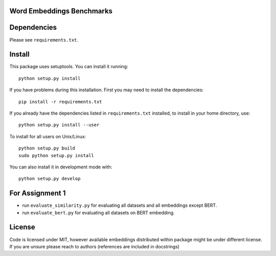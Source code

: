 Word Embeddings Benchmarks
=====


Dependencies
======

Please see ``requirements.txt``.

Install
======

This package uses setuptools. You can install it running::

    python setup.py install

If you have problems during this installation. First you may need to install the dependencies::

    pip install -r requirements.txt

If you already have the dependencies listed in ``requirements.txt`` installed,
to install in your home directory, use::

    python setup.py install --user

To install for all users on Unix/Linux::

    python setup.py build
    sudo python setup.py install

You can also install it in development mode with::

    python setup.py develop


For Assignment 1
========
* run ``evaluate_similarity.py`` for evaluating all datasets and all embeddings except BERT.

* run ``evaluate_bert.py`` for evaluating all datasets on BERT embedding.

License
=======
Code is licensed under MIT, however available embeddings distributed within package might be under different license. If you are unsure please reach to authors (references are included in docstrings)
